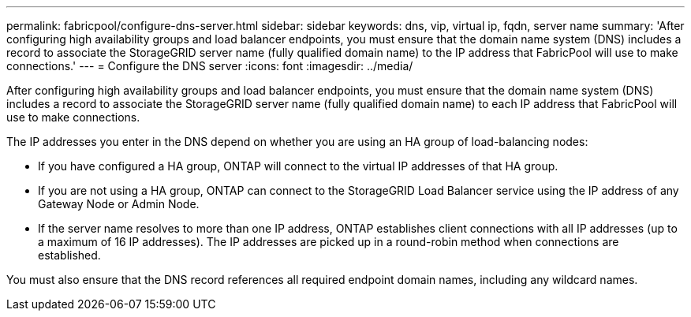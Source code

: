 ---
permalink: fabricpool/configure-dns-server.html
sidebar: sidebar
keywords: dns, vip, virtual ip, fqdn, server name 
summary: 'After configuring high availability groups and load balancer endpoints, you must ensure that the domain name system (DNS) includes a record to associate the StorageGRID server name (fully qualified domain name) to the IP address that FabricPool will use to make connections.'
---
= Configure the DNS server
:icons: font
:imagesdir: ../media/

[.lead]
After configuring high availability groups and load balancer endpoints, you must ensure that the domain name system (DNS) includes a record to associate the StorageGRID server name (fully qualified domain name) to each IP address that FabricPool will use to make connections.

The IP addresses you enter in the DNS depend on whether you are using an HA group of load-balancing nodes:

* If you have configured a HA group, ONTAP will connect to the virtual IP addresses of that HA group.

* If you are not using a HA group, ONTAP can connect to the StorageGRID Load Balancer service using the IP address of any Gateway Node or Admin Node.

* If the server name resolves to more than one IP address, ONTAP establishes client connections with all IP addresses (up to a maximum of 16 IP addresses). The IP addresses are picked up in a round-robin method when connections are established.

You must also ensure that the DNS record references all required endpoint domain names, including any wildcard names.

 